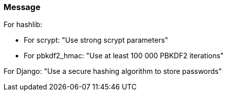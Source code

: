 === Message

For hashlib:

* For scrypt: "Use strong scrypt parameters"
* For pbkdf2_hmac: "Use at least 100 000 PBKDF2 iterations"

For Django: "Use a secure hashing algorithm to store passwords"
